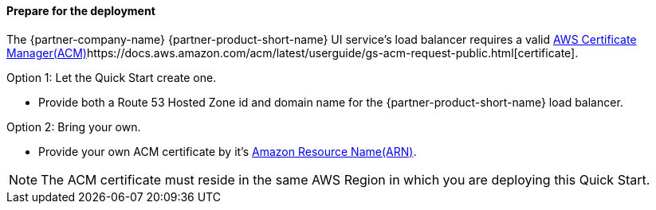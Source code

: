 // If no preparation is required, remove all content from here

==== Prepare for the deployment

The {partner-company-name} {partner-product-short-name} UI service's load balancer requires a valid https://docs.aws.amazon.com/acm/[AWS Certificate Manager(ACM)]https://docs.aws.amazon.com/acm/latest/userguide/gs-acm-request-public.html[certificate].

Option 1: Let the Quick Start create one.

* Provide both a Route 53 Hosted Zone id and domain name for the {partner-product-short-name} load balancer.

Option 2: Bring your own.

* Provide your own ACM certificate by it's https://docs.aws.amazon.com/IAM/latest/UserGuide/list_awscertificatemanager.html#awscertificatemanager-resources-for-iam-policies[Amazon Resource Name(ARN)].

NOTE: The ACM certificate must reside in the same AWS Region in which you are deploying this Quick Start.